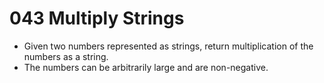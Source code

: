 * 043 Multiply Strings
  + Given two numbers represented as strings, return multiplication of the
    numbers as a string.
  + The numbers can be arbitrarily large and are non-negative.
